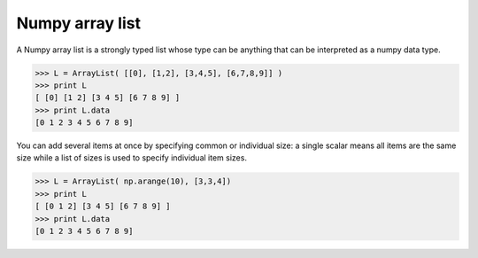 Numpy array list
================

A Numpy array list is a strongly typed list whose type can be anything that can
be interpreted as a numpy data type.

.. code::

   >>> L = ArrayList( [[0], [1,2], [3,4,5], [6,7,8,9]] )
   >>> print L
   [ [0] [1 2] [3 4 5] [6 7 8 9] ]
   >>> print L.data
   [0 1 2 3 4 5 6 7 8 9]


You can add several items at once by specifying common or individual size: a
single scalar means all items are the same size while a list of sizes is used
to specify individual item sizes.


.. code::

   >>> L = ArrayList( np.arange(10), [3,3,4])
   >>> print L
   [ [0 1 2] [3 4 5] [6 7 8 9] ]
   >>> print L.data
   [0 1 2 3 4 5 6 7 8 9]
